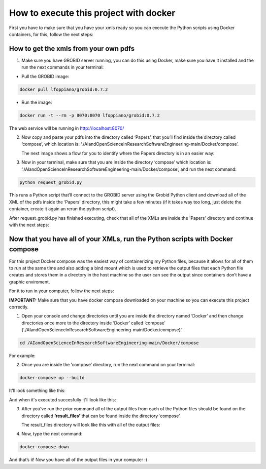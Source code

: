 How to execute this project with docker
=======================================

First you have to make sure that you have your xmls ready so you can execute the
Python scripts using Docker containers, for this, follow the next steps:

.. _how-to-get-your-xmls-from-your-own-pdfs-1:

How to get the xmls from your own pdfs
---------------------------------------

1. Make sure you have GROBID server running, you can do this using
   Docker, make sure you have it installed and the run the next commands
   in your terminal:

-  Pull the GROBID image:

.. code:: bash

     docker pull lfoppiano/grobid:0.7.2

-  Run the image:

.. code:: bash

     docker run -t --rm -p 8070:8070 lfoppiano/grobid:0.7.2

The web service will be running in http://localhost:8070/

2. Now copy and paste your pdfs into the directory called ‘Papers’, that
   you’ll find inside the directory called ‘compose’, which location is:
   ‘./AIandOpenScienceInResearchSoftwareEngineering-main/Docker/compose’.
   
   The next image shows a flow for you to identify where the Papers directory is in an easier way:
   
|docker:|


.. |docker:| image:: /images/docker_paper.png

3. Now in your terminal, make sure that you are inside the directory
   ‘compose’ which location is:
   ‘./AIandOpenScienceInResearchSoftwareEngineering-main/Docker/compose’,
   and run the next command:

.. code:: bash

     python request_grobid.py
     
     
|terminalseven:|


.. |terminalseven:| image:: /images/terminal7.png


This runs a Python script that’ll connect to the GROBID server using the Grobid Python client and
download all of the XML of the pdfs inside the ‘Papers’ directory, this
might take a few minutes (if it takes way too long, just delete the container, create it again an rerun the python script).

After request_grobid.py has finished executing, check that all of the XMLs are inside the 'Papers' directory and continue with the next steps:

Now that you have all of your XMLs, run the Python scripts with Docker compose
------------------------------------------------------------------------------

For this project Docker compose was the easiest way of containerizing my
Python files, because it allows for all of them to run at the same time
and also adding a bind mount which is used to retrieve the output files
that each Python file creates and stores them in a directory in the host
machine so the user can see the output since containers don’t have a
graphic enviroment.

For it to run in your computer, follow the next steps:

**IMPORTANT:** Make sure that you have docker compose downloaded on your
machine so you can execute this project correctly.

1. Open your console and change directories until you are inside the
   directory named ‘Docker’ and then change directories once more to the
   directory inside ‘Docker’ called ‘compose’
   (‘./AIandOpenScienceInResearchSoftwareEngineering-main/Docker/compose)’.

.. code:: bash

     cd /AIandOpenScienceInResearchSoftwareEngineering-main/Docker/compose
     
For example:
 
 
|terminalfive:|


.. |terminalfive:| image:: /images/terminal5.png
 

2. Once you are inside the ‘compose’ directory, run the next command on
   your terminal:

.. code:: bash

     docker-compose up --build
    
It'll look something like this:

|terminalsix:|


.. |terminalsix:| image:: /images/terminal6.png


And when it's executed succesfully it'll look like this:


|terminalsixtwo:|


.. |terminalsixtwo:| image:: /images/terminal62.png


3. After you’ve run the prior command all of the output files from each
   of the Python files should be found on the directory called
   **‘result_files’** that can be found inside the directory ‘compose’.
   
   The result_files directory will look like this with all of the output files:
   
   
|output:|


.. |output:| image:: /images/output.png

   
4. Now, type the next command:

.. code:: bash

     docker-compose down

And that’s it! Now you have all of the output files in your computer :)
